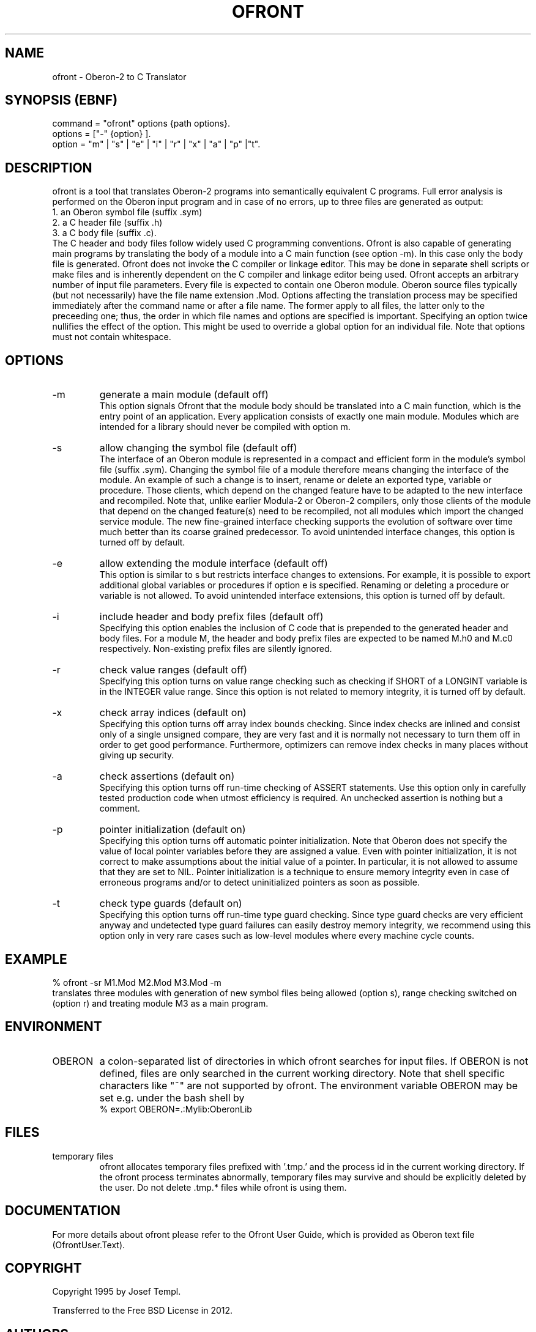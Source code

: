 .TH OFRONT 1
.SH NAME
ofront - Oberon-2 to C Translator
.SH SYNOPSIS (EBNF)
command = "ofront" options {path options}.
.ti +0
options = ["-" {option} ].
.ti +0
option = "m" | "s" | "e" | "i" | "r" | "x" | "a" | "p" |"t".
.SH DESCRIPTION
ofront is a tool that translates Oberon-2 programs into semantically equivalent
C programs. Full error analysis is performed on the Oberon input program and in 
case of no errors, up to three files are generated as output:
.ti +4
1. an Oberon symbol file (suffix .sym)
.ti +4
2. a C header file (suffix .h)
.ti +4
3. a C body file (suffix .c).
.ti +0
The C header and body files follow widely used C programming conventions. Ofront is also capable of generating main programs by translating the body of a module into a C main function (see option -m). In this case only the body file is generated. Ofront does not invoke the C compiler or linkage editor. This may be done in separate shell scripts or make files and is inherently dependent on the C compiler and linkage editor being used. Ofront accepts an arbitrary number of input file parameters. Every file is expected to contain one Oberon module. Oberon source files typically (but not necessarily) have the file name extension .Mod. Options affecting the translation process may be specified immediately after the command name or after a file name. The former apply to all files, the latter only to the preceeding one; thus, the order in which file names and options are specified is important. Specifying an option twice nullifies the effect of the option. This might be used to override a global option for an individual file. Note that options must not contain whitespace.
.SH OPTIONS
.TP
-m
generate a main module (default off)
.ti +0
This option signals Ofront that the module body should be translated into a C main function, which is the entry point of an application. Every application consists of exactly one main module. Modules which are intended for a library should never be compiled with option m. 
.TP
-s
allow changing the symbol file (default off)
.ti +0
The interface of an Oberon module is represented in a compact and efficient form in the module's symbol file (suffix .sym). Changing the symbol file of a module therefore means changing the interface of the module. An example of such a change is to insert, rename or delete an exported type, variable or procedure. Those clients, which depend on the changed feature have to be adapted to the new interface and recompiled. Note that, unlike earlier Modula-2 or Oberon-2 compilers, only those clients of the module that depend on the changed feature(s) need to be recompiled, not all modules which import the changed service module. The new fine-grained interface checking supports the evolution of software over time much better than its coarse grained predecessor. To avoid unintended interface changes, this option is turned off by default. 
.TP
-e
allow extending the module interface (default off)
.ti +0
This option is similar to s but restricts interface changes to extensions. For example, it is possible to export additional global variables or procedures if option e is specified. Renaming or deleting a procedure or variable is not allowed. To avoid unintended interface extensions, this option is turned off by default.
.TP
-i
include header and body prefix files (default off)
.ti +0
Specifying this option enables the inclusion of C code that is prepended to the generated header and body files. For a module M, the header and body prefix files are expected to be named M.h0 and M.c0 respectively. Non-existing prefix files are silently ignored.
.TP
-r
check value ranges (default off)
.ti +0
Specifying this option turns on value range checking such as checking if SHORT of a LONGINT variable is in the INTEGER value range. Since this option is not related to memory integrity, it is turned off by default. 
.TP
-x
check array indices (default on)
.ti +0
Specifying this option turns off array index bounds checking. Since index checks are inlined and consist only of a single unsigned compare, they are very fast and it is normally not necessary to turn them off in order to get good performance. Furthermore, optimizers can remove index checks in many places without giving up security.
.TP
-a
check assertions (default on)
.ti +0
Specifying this option turns off run-time checking of ASSERT statements. Use this option only in carefully tested production code when utmost efficiency is required. An unchecked assertion is nothing but a comment.
.TP
-p
pointer initialization (default on)
.ti +0
Specifying this option turns off automatic pointer initialization. Note that Oberon does not specify the value of local pointer variables before they are assigned a value. Even with pointer initialization, it is not correct to make assumptions about the initial value of a pointer. In particular, it is not allowed to assume that they are set to NIL. Pointer initialization is a technique to ensure memory integrity even in case of erroneous programs and/or to detect uninitialized pointers as soon as possible.
.TP
-t
check type guards (default on)
.ti +0
Specifying this option turns off run-time type guard checking. Since type guard checks are very efficient anyway and undetected type guard failures can easily destroy memory integrity, we recommend using this option only in very rare cases such as low-level modules where every machine cycle counts. 
.SH EXAMPLE
% ofront -sr M1.Mod M2.Mod M3.Mod -m
.ti +0
translates three modules with generation of new symbol files being allowed (option s), range checking switched on (option r) and treating module M3 as a main program.
.SH ENVIRONMENT
.TP
OBERON
a colon-separated list of directories in which ofront searches for input files.
If OBERON is not defined, files are only searched in the current working directory.
Note that shell specific characters like "~" are not supported by ofront.
The environment variable OBERON may be set e.g. under the bash shell by
.ti +0
% export OBERON=.:Mylib:OberonLib
.SH FILES
.TP
temporary files
ofront allocates temporary files prefixed with '.tmp.' and the process id in the current working directory.
If the ofront process terminates abnormally, temporary files may survive and
should be explicitly deleted by the user. Do not delete .tmp.* files while ofront is using them.
.SH DOCUMENTATION
For more details about ofront please refer to the Ofront User Guide, which is provided as
Oberon text file (OfrontUser.Text).
.SH COPYRIGHT
Copyright 1995 by Josef Templ.

Transferred to the Free BSD License in 2012.
.SH AUTHORS
Design and implementation of ofront is due to Josef Templ. Comments or suggestions may be sent to Josef.Templ@gmail.com. ofront has been based in part on Regis Crelier's PhD thesis and Stefan Gehring's diploma thesis, both at ETH Zurich, Institute for Computer Systems.

Project ofront is hosted on Google code.

